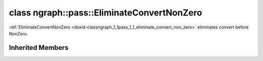 .. index:: pair: class; ngraph::pass::EliminateConvertNonZero
.. _doxid-classngraph_1_1pass_1_1_eliminate_convert_non_zero:

class ngraph::pass::EliminateConvertNonZero
===========================================



:ref:`EliminateConvertNonZero <doxid-classngraph_1_1pass_1_1_eliminate_convert_non_zero>` eliminates convert before NonZero.


.. ref-code-block:: cpp
	:class: doxyrest-overview-code-block

	#include <nop_elimination.hpp>
	
	class EliminateConvertNonZero: public :ref:`ov::pass::MatcherPass<doxid-classov_1_1pass_1_1_matcher_pass>`
	{
	public:
		// methods
	
		:target:`OPENVINO_RTTI<doxid-classngraph_1_1pass_1_1_eliminate_convert_non_zero_1aac9f74d083fbc791a977ef51c33e494c>`("EliminateConvertNonZero", "0");
	};

Inherited Members
-----------------

.. ref-code-block:: cpp
	:class: doxyrest-overview-inherited-code-block

	public:
		// typedefs
	
		typedef :ref:`DiscreteTypeInfo<doxid-structov_1_1_discrete_type_info>` :ref:`type_info_t<doxid-classov_1_1pass_1_1_pass_base_1a91aae259b4676ba5aca057d542d44b77>`;

		// methods
	
		bool :ref:`get_property<doxid-classov_1_1pass_1_1_pass_base_1a3107964f6c4d4bf1d3fbc2bf97ccc0b8>`(const :ref:`PassPropertyMask<doxid-namespaceov_1_1pass_1a4a61a9b72db0e4ed511e6da0d0619e05>`& prop_mask) const;
		void :ref:`set_name<doxid-classov_1_1pass_1_1_pass_base_1a78ddde2a8770041d2f23ce59af908f5d>`(const std::string& name);
		std::string :ref:`get_name<doxid-classov_1_1pass_1_1_pass_base_1a6cd527d2176f1350dd999dc4632a576b>`() const;
		void :ref:`set_callback<doxid-classov_1_1pass_1_1_pass_base_1a6a56827a1cf76be99289bab703982869>`(const :ref:`param_callback<doxid-namespaceov_1_1pass_1a0628acbe84362598648bb66624d4db5c>`& callback);
		virtual void :ref:`set_pass_config<doxid-classov_1_1pass_1_1_pass_base_1abe74bba4b563ad367f2fdc7836016391>`(const std::shared_ptr<:ref:`PassConfig<doxid-classov_1_1pass_1_1_pass_config>`>& pass_config);
		std::shared_ptr<:ref:`PassConfig<doxid-classov_1_1pass_1_1_pass_config>`> :ref:`get_pass_config<doxid-classov_1_1pass_1_1_pass_base_1a4902f6ed9322e0fd38810d701f4409df>`();
		bool :ref:`m_transformation_callback<doxid-classov_1_1pass_1_1_pass_base_1a568e5b1f0e01f221d36dffabbf156b3d>`(const std::shared_ptr<const :ref:`Node<doxid-classov_1_1_node>`>& node);
		bool :ref:`transformation_callback<doxid-classov_1_1pass_1_1_pass_base_1aa5265bf720996877709aa990f49d2dab>`(const std::shared_ptr<const :ref:`Node<doxid-classov_1_1_node>`>& node);
		virtual const :ref:`type_info_t<doxid-classov_1_1pass_1_1_pass_base_1a91aae259b4676ba5aca057d542d44b77>`& :ref:`get_type_info<doxid-classov_1_1pass_1_1_pass_base_1ab7020db2fcebc9b6e0741a451778fb0c>`() const = 0;
		:ref:`OPENVINO_RTTI<doxid-classov_1_1pass_1_1_matcher_pass_1a525c64de11717629f6599042761eb844>`("ov::pass::MatcherPass");
		:ref:`MatcherPass<doxid-classov_1_1pass_1_1_matcher_pass>`& :ref:`operator =<doxid-classov_1_1pass_1_1_matcher_pass_1ae003cfdc27f2418f603f12b4f031ba3c>` (const :ref:`MatcherPass<doxid-classov_1_1pass_1_1_matcher_pass>`&);
		bool :ref:`apply<doxid-classov_1_1pass_1_1_matcher_pass_1afe5e71b978b3dc8274ea93bb6e7dcc23>`(std::shared_ptr<:ref:`ov::Node<doxid-classov_1_1_node>`> node);
	
		template <typename T, class... Args>
		std::shared_ptr<T> :ref:`register_new_node<doxid-classov_1_1pass_1_1_matcher_pass_1a6e14fcb5d87373bab47d5778ea39ba55>`(Args&&... args);
	
		template <typename T>
		std::shared_ptr<T> :ref:`register_new_node<doxid-classov_1_1pass_1_1_matcher_pass_1acb4756e168d3130377473123783c16fa>`(const std::shared_ptr<T>& node);
	
		std::shared_ptr<:ref:`ov::Node<doxid-classov_1_1_node>`> :ref:`register_new_node_<doxid-classov_1_1pass_1_1_matcher_pass_1ae343beb91a81a3a6b43670726c7e7abe>`(const std::shared_ptr<:ref:`ov::Node<doxid-classov_1_1_node>`>& node);
		const std::vector<std::shared_ptr<:ref:`ov::Node<doxid-classov_1_1_node>`>>& :ref:`get_new_nodes<doxid-classov_1_1pass_1_1_matcher_pass_1abf2e6b740f5e27a13589f19b47e934af>`();
		void :ref:`clear_new_nodes<doxid-classov_1_1pass_1_1_matcher_pass_1a9a3abba77cc94f47e1cdc4e064544d6a>`();
		std::shared_ptr<:ref:`pattern::Matcher<doxid-classov_1_1pass_1_1pattern_1_1_matcher>`> :ref:`get_matcher<doxid-classov_1_1pass_1_1_matcher_pass_1a69329c064bb3cb7268ae397f374648e8>`();


